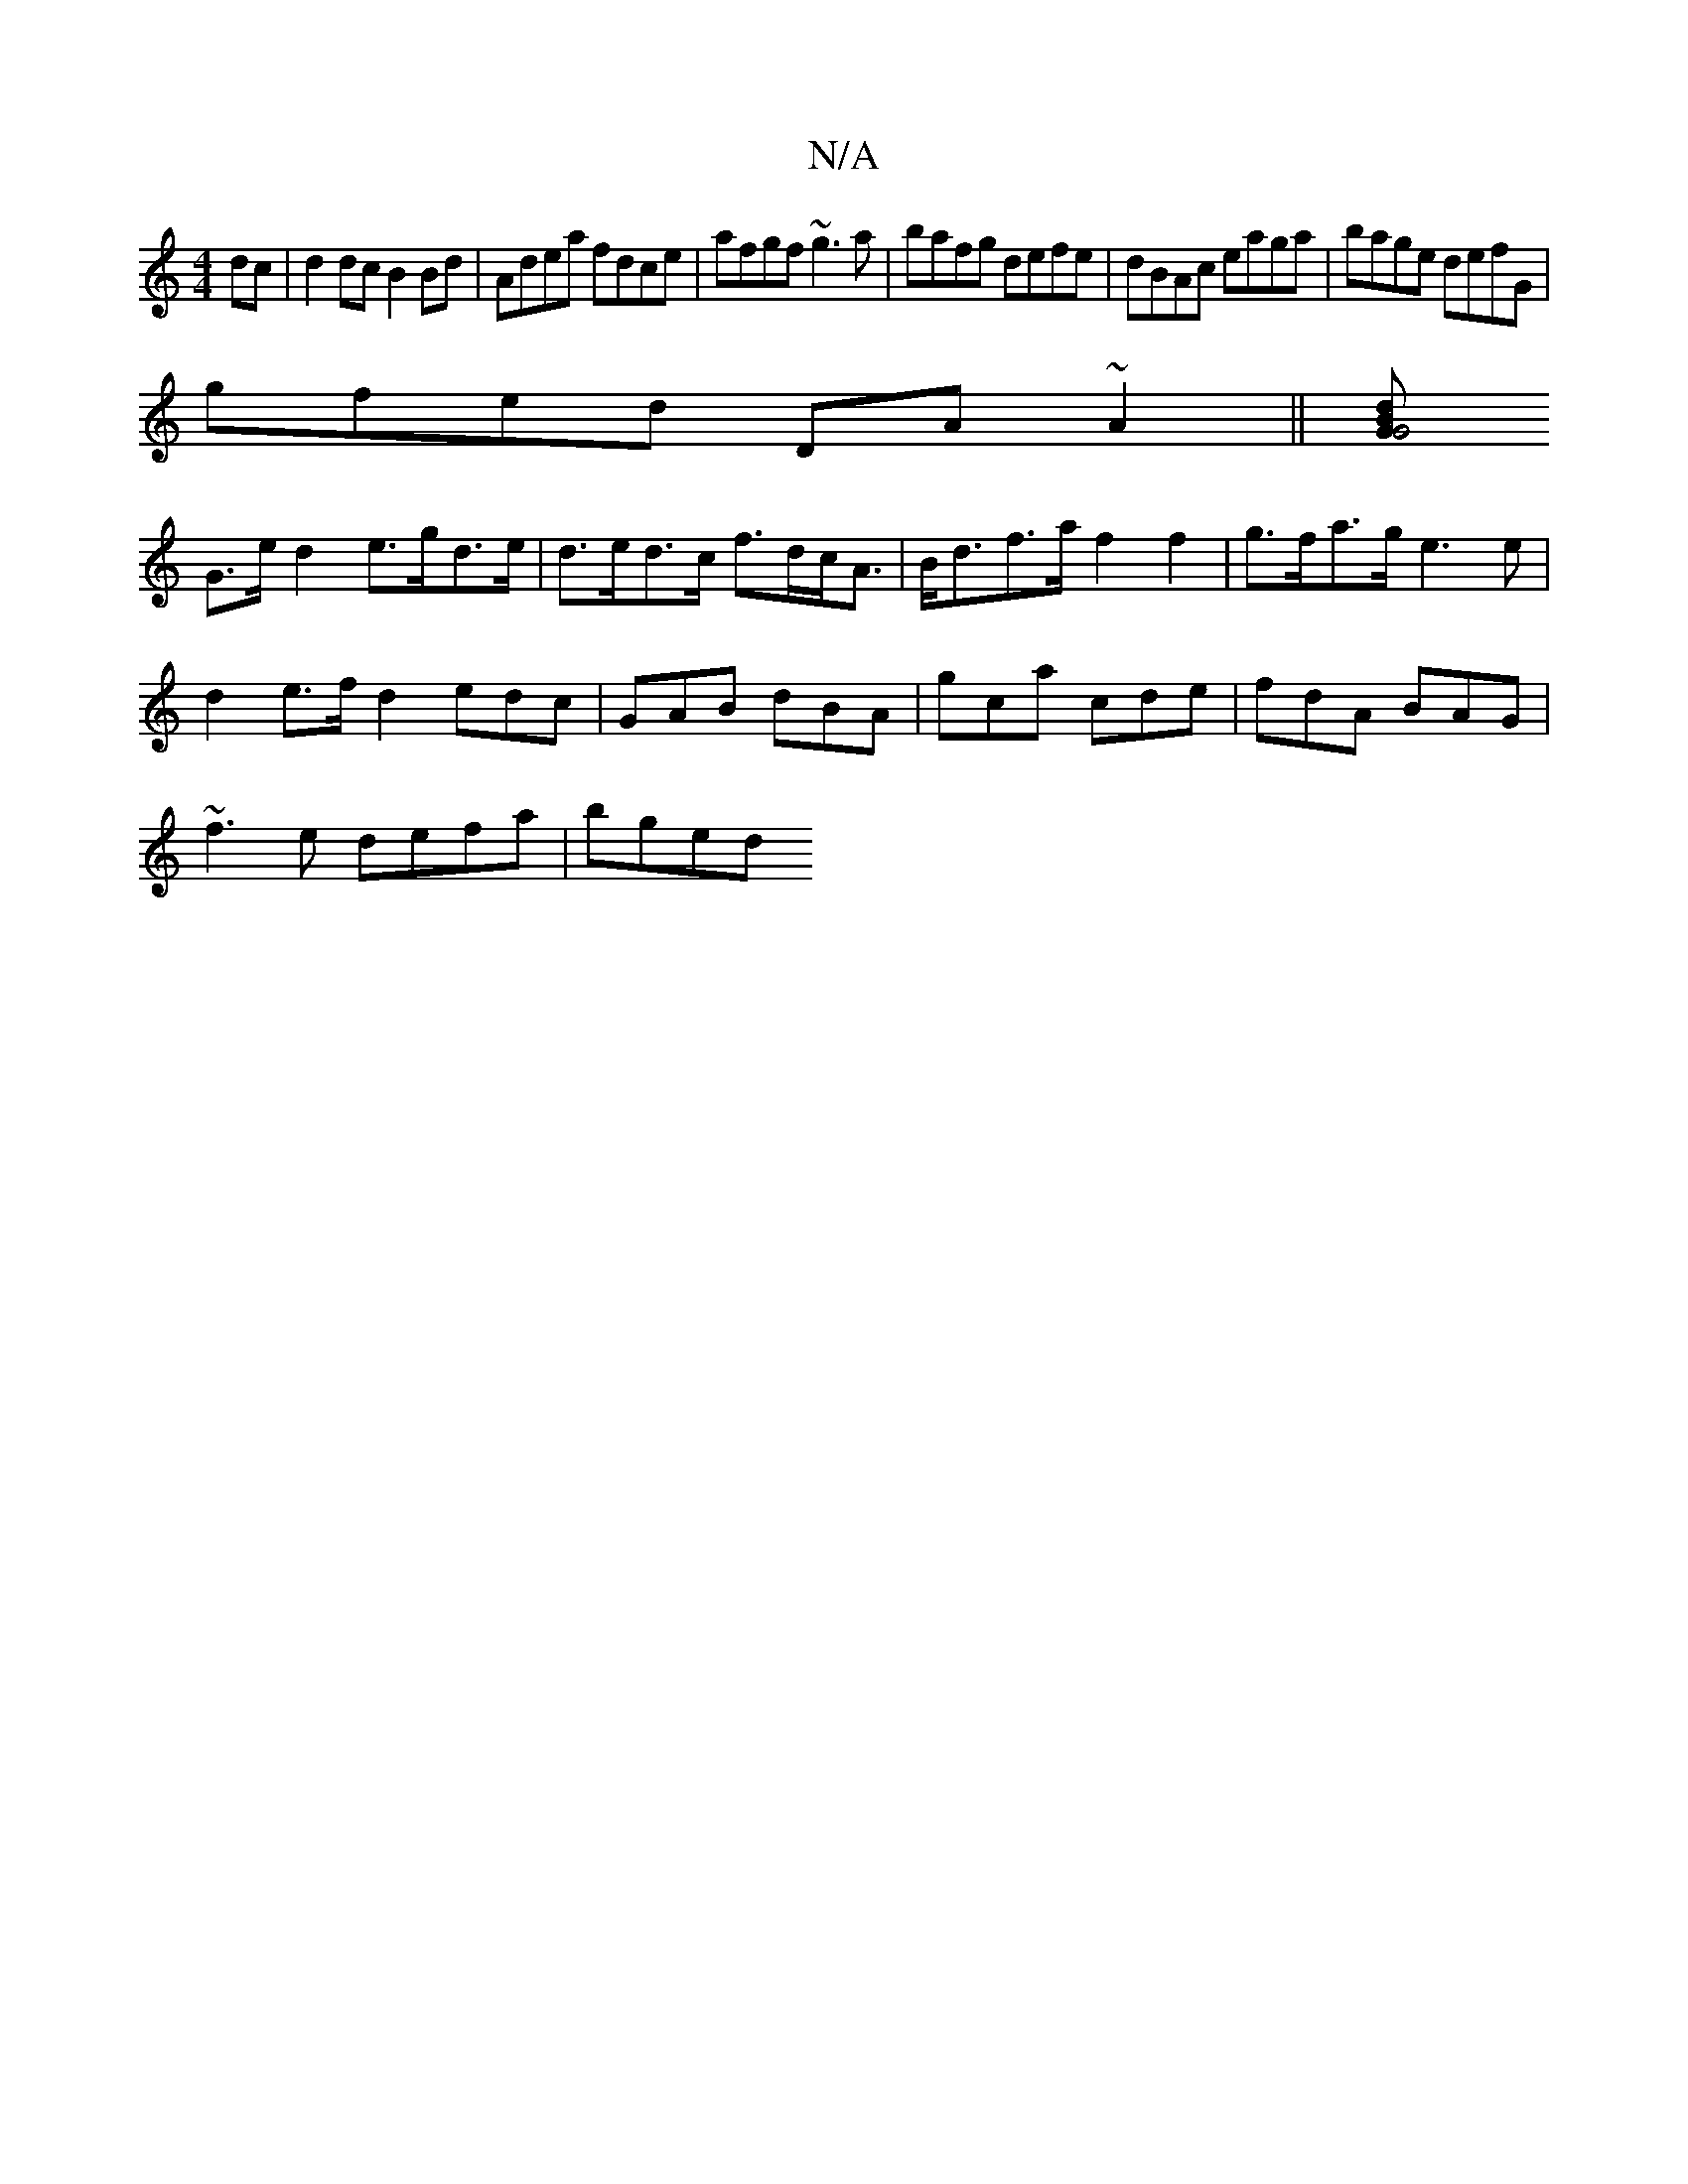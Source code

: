 X:1
T:N/A
M:4/4
R:N/A
K:Cmajor
dc|d2 dc B2 Bd|Adea fdce|afgf ~g3a|bafg defe|dBAc eaga|bage defG|
gfed DA~A2||[zB>d2G2G4 |
G>e d2 e>gd>e|d>ed>c f>dc<A|B<df>a f2 f2 | g>fa>g e3e |
d2e>f d2 edc|GAB dBA|gca cde|fdA BAG|
~f3e defa|bged 